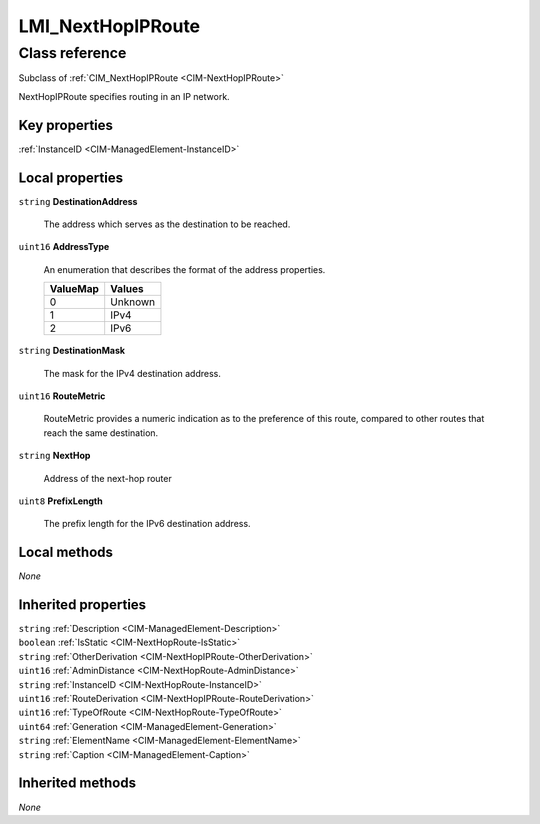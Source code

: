 .. _LMI-NextHopIPRoute:

LMI_NextHopIPRoute
------------------

Class reference
===============
Subclass of :ref:`CIM_NextHopIPRoute <CIM-NextHopIPRoute>`

NextHopIPRoute specifies routing in an IP network.


Key properties
^^^^^^^^^^^^^^

| :ref:`InstanceID <CIM-ManagedElement-InstanceID>`

Local properties
^^^^^^^^^^^^^^^^

.. _LMI-NextHopIPRoute-DestinationAddress:

``string`` **DestinationAddress**

    The address which serves as the destination to be reached.

    
.. _LMI-NextHopIPRoute-AddressType:

``uint16`` **AddressType**

    An enumeration that describes the format of the address properties.

    
    ======== =======
    ValueMap Values 
    ======== =======
    0        Unknown
    1        IPv4   
    2        IPv6   
    ======== =======
    
.. _LMI-NextHopIPRoute-DestinationMask:

``string`` **DestinationMask**

    The mask for the IPv4 destination address.

    
.. _LMI-NextHopIPRoute-RouteMetric:

``uint16`` **RouteMetric**

    RouteMetric provides a numeric indication as to the preference of this route, compared to other routes that reach the same destination.

    
.. _LMI-NextHopIPRoute-NextHop:

``string`` **NextHop**

    Address of the next-hop router

    
.. _LMI-NextHopIPRoute-PrefixLength:

``uint8`` **PrefixLength**

    The prefix length for the IPv6 destination address.

    

Local methods
^^^^^^^^^^^^^

*None*

Inherited properties
^^^^^^^^^^^^^^^^^^^^

| ``string`` :ref:`Description <CIM-ManagedElement-Description>`
| ``boolean`` :ref:`IsStatic <CIM-NextHopRoute-IsStatic>`
| ``string`` :ref:`OtherDerivation <CIM-NextHopIPRoute-OtherDerivation>`
| ``uint16`` :ref:`AdminDistance <CIM-NextHopRoute-AdminDistance>`
| ``string`` :ref:`InstanceID <CIM-NextHopRoute-InstanceID>`
| ``uint16`` :ref:`RouteDerivation <CIM-NextHopIPRoute-RouteDerivation>`
| ``uint16`` :ref:`TypeOfRoute <CIM-NextHopRoute-TypeOfRoute>`
| ``uint64`` :ref:`Generation <CIM-ManagedElement-Generation>`
| ``string`` :ref:`ElementName <CIM-ManagedElement-ElementName>`
| ``string`` :ref:`Caption <CIM-ManagedElement-Caption>`

Inherited methods
^^^^^^^^^^^^^^^^^

*None*

